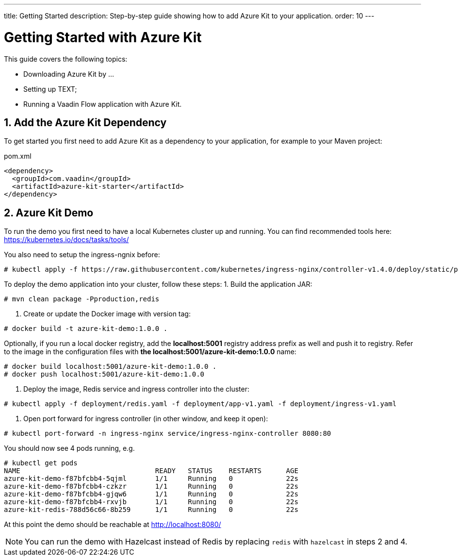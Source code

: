 ---
title: Getting Started
description: Step-by-step guide showing how to add Azure Kit to your application.
order: 10
---

= Getting Started with Azure Kit
:sectnums:

This guide covers the following topics:

- Downloading Azure Kit by ...
// compared to SSO Kit
- Setting up TEXT;
// What do they need to set up to get started?
- Running a Vaadin Flow application with Azure Kit.


== Add the Azure Kit Dependency

To get started you first need to add Azure Kit as a dependency to your application, for example to your Maven project:

.pom.xml
[source,xml]
----
<dependency>
  <groupId>com.vaadin</groupId>
  <artifactId>azure-kit-starter</artifactId>
</dependency>
----


## Azure Kit Demo

To run the demo you first need to have a local Kubernetes cluster up and running.
You can find recommended tools here: https://kubernetes.io/docs/tasks/tools/

You also need to setup the ingress-ngnix before:
[source,terminal]
----
# kubectl apply -f https://raw.githubusercontent.com/kubernetes/ingress-nginx/controller-v1.4.0/deploy/static/provider/cloud/deploy.yaml
----

To deploy the demo application into your cluster, follow these steps:
1. Build the application JAR:
[source,terminal]
----
# mvn clean package -Pproduction,redis
----
2. Create or update the Docker image with version tag:
[source,terminal]
----
# docker build -t azure-kit-demo:1.0.0 .
----
Optionally, if you run a local docker registry, add the *localhost:5001* registry address prefix as well and push it to registry. Refer to the image in the configuration files with *the localhost:5001/azure-kit-demo:1.0.0* name:
[source,terminal]
----
# docker build localhost:5001/azure-kit-demo:1.0.0 .
# docker push localhost:5001/azure-kit-demo:1.0.0
----
3. Deploy the image, Redis service and ingress controller into the cluster:
[source,terminal]
----
# kubectl apply -f deployment/redis.yaml -f deployment/app-v1.yaml -f deployment/ingress-v1.yaml
----
4. Open port forward for ingress controller (in other window, and keep it open):
[source,terminal]
----
# kubectl port-forward -n ingress-nginx service/ingress-nginx-controller 8080:80
----

You should now see 4 pods running, e.g.
[source,terminal]
----
# kubectl get pods
NAME                                 READY   STATUS    RESTARTS      AGE
azure-kit-demo-f87bfcbb4-5qjml       1/1     Running   0             22s
azure-kit-demo-f87bfcbb4-czkzr       1/1     Running   0             22s
azure-kit-demo-f87bfcbb4-gjqw6       1/1     Running   0             22s
azure-kit-demo-f87bfcbb4-rxvjb       1/1     Running   0             22s
azure-kit-redis-788d56c66-8b259      1/1     Running   0             22s
----

At this point the demo should be reachable at http://localhost:8080/

NOTE: You can run the demo with Hazelcast instead of Redis by replacing `redis` with `hazelcast` in steps 2 and 4.
